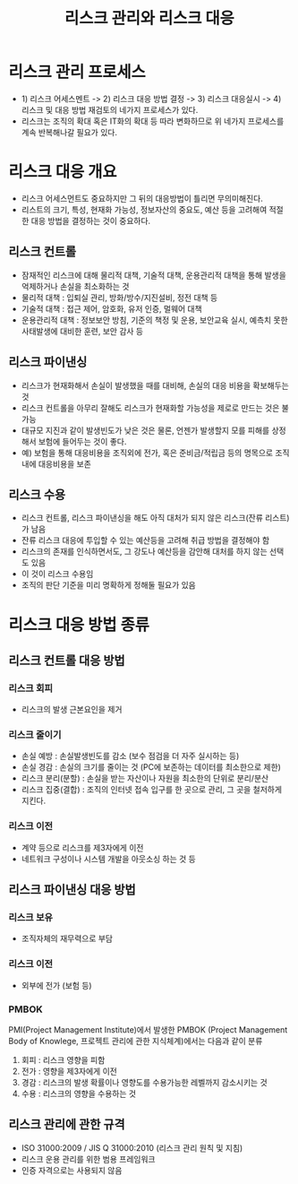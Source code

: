 #+TITLE: 리스크 관리와 리스크 대응

* 리스크 관리 프로세스
- 1) 리스크 어세스멘트 -> 2) 리스크 대응 방법 결정 -> 3) 리스크 대응실시 -> 4) 리스크 및 대응 방법 재검토의 네가지 프로세스가 있다. 
- 리스크는 조직의 확대 혹은 IT화의 확대 등 따라 변화하므로 위 네가지 프로세스를 계속 반복해나갈 필요가 있다.

* 리스크 대응 개요
- 리스크 어세스먼트도 중요하지만 그 뒤의 대응방법이 틀리면 무의미해진다.
- 리스트의 크기, 특성, 현재화 가능성, 정보자산의 중요도, 예산 등을 고려해여 적절한 대응 방법을 결정하는 것이 중요하다.

** 리스크 컨트롤
- 잠재적인 리스크에 대해 물리적 대책, 기술적 대책, 운용관리적 대책을 통해 발생을 억제하거나 손실을 최소화하는 것
- 물리적 대책 : 입퇴실 관리, 방화/방수/지진설비, 정전 대책 등
- 기술적 대책 : 접근 제어, 암호화, 유저 인증, 멀웨어 대책
- 운용관리적 대책 : 정보보안 방침, 기준의 책정 및 운용, 보안교육 실시, 예측치 못한 사태발생에 대비한 훈련, 보안 감사 등

** 리스크 파이낸싱
- 리스크가 현재화해서 손실이 발생했을 때를 대비해, 손실의 대응 비용을 확보해두는 것
- 리스크 컨트롤을 아무리 잘해도 리스크가 현재화할 가능성을 제로로 만드는 것은 불가능
- 대규모 지진과 같이 발생빈도가 낮은 것은 물론, 언젠가 발생할지 모를 피해를 상정해서 보험에 들어두는 것이 좋다.
- 예) 보험을 통해 대응비용을 조직외에 전가, 혹은 준비금/적립금 등의 명목으로 조직내에 대응비용을 보존

** 리스크 수용
- 리스크 컨트롤, 리스크 파이낸싱을 해도 아직 대처가 되지 않은 리스크(잔류 리스트) 가 남음
- 잔류 리스크 대응에 투입할 수 있는 예산등을 고려해 취급 방법을 결정해야 함
- 리스크의 존재를 인식하면서도, 그 강도나 예산등을 감안해 대처를 하지 않는 선택도 있음
- 이 것이 리스크 수용임
- 조직의 판단 기준을 미리 명확하게 정해둘 필요가 있음


* 리스크 대응 방법 종류
** 리스크 컨트롤 대응 방법
*** 리스크 회피
- 리스크의 발생 근본요인을 제거

*** 리스크 줄이기
- 손실 예방 : 손실발생빈도를 감소 (보수 점검을 더 자주 실시하는 등)
- 손실 경감 : 손실의 크기를 줄이는 것 (PC에 보존하는 데이터를 최소한으로 제한)
- 리스크 분리(분할) : 손실을 받는 자산이나 자원을 최소한의 단위로 분리/분산
- 리스크 집중(결합) : 조직의 인터넷 접속 입구를 한 곳으로 관리, 그 곳을 철저하게 지킨다.

*** 리스크 이전
- 계약 등으로 리스크를 제3자에게 이전
- 네트워크 구성이나 시스템 개발을 아웃소싱 하는 것 등

** 리스크 파이낸싱 대응 방법
*** 리스크 보유
- 조직자체의 재무력으로 부담

*** 리스크 이전
- 외부에 전가 (보험 등)

*** PMBOK
PMI(Project Management Institute)에서 발생한 PMBOK (Project Management Body of Knowlege, 프로젝트 관리에 관한 지식체계)에서는 다음과 같이 분류
1) 회피 : 리스크 영향을 피함
2) 전가 : 영향을 제3자에게 이전
3) 경감 : 리스크의 발생 확률이나 영향도를 수용가능한 레벨까지 감소시키는 것
4) 수용 : 리스크의 영향을 수용하는 것

** 리스크 관리에 관한 규격
- ISO 31000:2009 / JIS Q 31000:2010 (리스크 관리 원칙 및 지침)
- 리스크 운용 관리를 위한 범용 프레임워크
- 인증 자격으로는 사용되지 않음
